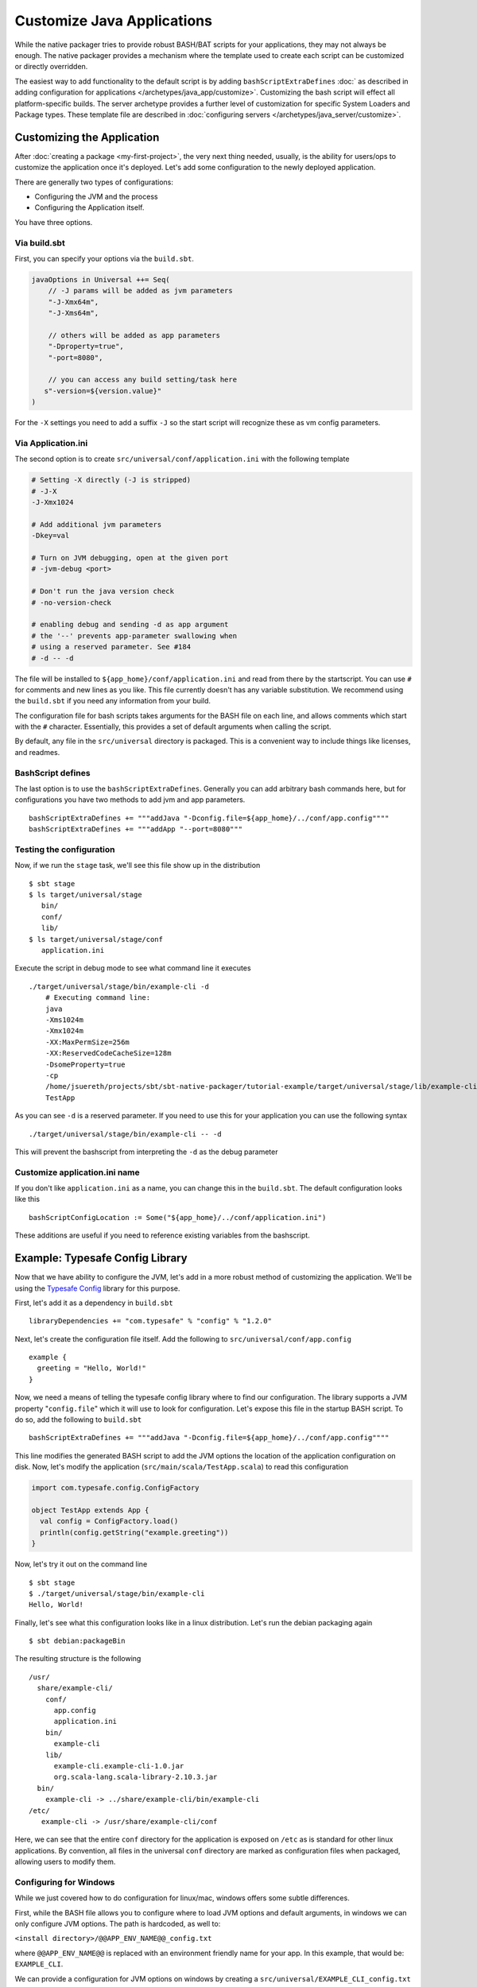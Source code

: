 Customize Java Applications
###########################

While the native packager tries to provide robust BASH/BAT scripts for your applications, they may not always be enough.
The native packager provides a mechanism where the template used to create each script can be customized or directly 
overridden. 

The easiest way to add functionality to the default script is by adding ``bashScriptExtraDefines`` :doc:` as described
in adding configuration for applications </archetypes/java_app/customize>`. Customizing the bash
script will effect all platform-specific builds. The server archetype provides a further level of customization for
specific System Loaders and Package types. These template file are described in 
:doc:`configuring servers </archetypes/java_server/customize>`.

Customizing the Application
---------------------------

.. raw:: html

  <div class="alert alert-info" role="alert">
    <span class="glyphicon glyphicon-info-sign" aria-hidden="true"></span>
    If you plan to use the Java Server Archetype you have <a href="../java_server/customize.html">other options to configure
    your application</a>.<br> This section is for non-server, standalone applications. However everything will work for server
    applications as well. 
  </div>

After :doc:`creating a package <my-first-project>`, the very next thing needed, usually, is the ability for users/ops to customize
the application once it's deployed. Let's add some configuration to the newly deployed application.

There are generally two types of configurations:

* Configuring the JVM and the process
* Configuring the Application itself.

You have three options.

Via build.sbt
~~~~~~~~~~~~~

First, you can specify your options via the ``build.sbt``.

.. code-block :: scala

    javaOptions in Universal ++= Seq(
        // -J params will be added as jvm parameters
        "-J-Xmx64m",
        "-J-Xms64m", 
        
        // others will be added as app parameters
        "-Dproperty=true",
        "-port=8080",
        
        // you can access any build setting/task here
       s"-version=${version.value}"
    )

For the ``-X`` settings you need to add a suffix ``-J`` so the start script will
recognize these as vm config parameters. 

Via Application.ini
~~~~~~~~~~~~~~~~~~~

The second option is to create ``src/universal/conf/application.ini`` with the following template

.. code-block :: bash

    # Setting -X directly (-J is stripped)
    # -J-X
    -J-Xmx1024

    # Add additional jvm parameters
    -Dkey=val

    # Turn on JVM debugging, open at the given port
    # -jvm-debug <port>  

    # Don't run the java version check
    # -no-version-check
    
    # enabling debug and sending -d as app argument
    # the '--' prevents app-parameter swallowing when
    # using a reserved parameter. See #184
    # -d -- -d

The file will be installed to ``${app_home}/conf/application.ini`` and read from there
by the startscript. You can use ``#`` for comments and new lines as you like. This file
currently doesn't has any variable substitution. We recommend using the ``build.sbt`` if
you need any information from your build.

The configuration file for bash scripts takes arguments for the BASH file on each line, 
and allows comments which start with the ``#`` character.  Essentially, this provides 
a set of default arguments when calling the script.

By default, any file in the ``src/universal`` directory is packaged. This is a convenient 
way to include things like licenses, and readmes.

BashScript defines
~~~~~~~~~~~~~~~~~~

The last option is to use the ``bashScriptExtraDefines``. Generally you can add arbitrary
bash commands here, but for configurations you have two methods to add jvm and app parameters. ::

   bashScriptExtraDefines += """addJava "-Dconfig.file=${app_home}/../conf/app.config""""
   bashScriptExtraDefines += """addApp "--port=8080"""
   


Testing the configuration
~~~~~~~~~~~~~~~~~~~~~~~~~

Now, if we run the ``stage`` task, we'll see this file show up in the distribution ::

   $ sbt stage
   $ ls target/universal/stage
      bin/
      conf/
      lib/
   $ ls target/universal/stage/conf
      application.ini
      
      
Execute the script in debug mode to see what command line it executes ::

    ./target/universal/stage/bin/example-cli -d
        # Executing command line:
        java
        -Xms1024m
        -Xmx1024m
        -XX:MaxPermSize=256m
        -XX:ReservedCodeCacheSize=128m
        -DsomeProperty=true
        -cp
        /home/jsuereth/projects/sbt/sbt-native-packager/tutorial-example/target/universal/stage/lib/example-cli.example-cli-1.0.jar:/home/jsuereth/projects/sbt/sbt-native-packager/tutorial-example/target/universal/stage/lib/org.scala-lang.scala-library-2.10.3.jar:/home/jsuereth/projects/sbt/sbt-native-packager/tutorial-example/target/universal/stage/lib/com.typesafe.config-1.2.0.jar
        TestApp
        
As you can see ``-d`` is a reserved parameter. If you need to use this for your application you can
use the following syntax ::

   ./target/universal/stage/bin/example-cli -- -d
   
This will prevent the bashscript from interpreting the ``-d`` as the debug parameter
      
Customize application.ini name
~~~~~~~~~~~~~~~~~~~~~~~~~~~~~~

If you don't like ``application.ini`` as a name, you can change this in the ``build.sbt``. 
The default configuration looks like this ::

    bashScriptConfigLocation := Some("${app_home}/../conf/application.ini")

These additions are useful if you need to reference existing variables from the
bashscript.


Example: Typesafe Config Library
--------------------------------

Now that we have ability to configure the JVM, let's add in a more robust method of customizing the application.  We'll be using the `Typesafe Config <https://github.com/typesafehub/config>`_ library for this purpose.

First, let's add it as a dependency in ``build.sbt`` ::

   libraryDependencies += "com.typesafe" % "config" % "1.2.0"

Next, let's create the configuration file itself.  Add the following to ``src/universal/conf/app.config`` ::

    example {
      greeting = "Hello, World!"
    }

Now, we need a means of telling the typesafe config library where to find our configuration.  The library supports
a JVM property "``config.file``" which it will use to look for configuration.   Let's expose this file
in the startup BASH script.  To do so, add the following to ``build.sbt`` ::

    bashScriptExtraDefines += """addJava "-Dconfig.file=${app_home}/../conf/app.config""""

This line modifies the generated BASH script to add the JVM options the location of the application configuration on disk.  Now, let's modify the application (``src/main/scala/TestApp.scala``) to read this configuration

.. code-block:: scala

    import com.typesafe.config.ConfigFactory
    
    object TestApp extends App {
      val config = ConfigFactory.load()
      println(config.getString("example.greeting"))
    }

Now, let's try it out on the command line ::

    $ sbt stage
    $ ./target/universal/stage/bin/example-cli
    Hello, World!


Finally, let's see what this configuration looks like in a linux distribution.  Let's run the debian packaging again ::

    $ sbt debian:packageBin

The resulting structure is the following ::

    /usr/
      share/example-cli/
        conf/
          app.config
          application.ini
        bin/
          example-cli
        lib/
          example-cli.example-cli-1.0.jar
          org.scala-lang.scala-library-2.10.3.jar
      bin/
        example-cli -> ../share/example-cli/bin/example-cli
    /etc/
       example-cli -> /usr/share/example-cli/conf

Here, we can see that the entire ``conf`` directory for the application is exposed on ``/etc`` as is standard for
other linux applications.  By convention, all files in the universal ``conf`` directory are marked as configuration
files when packaged, allowing users to modify them.

Configuring for Windows
~~~~~~~~~~~~~~~~~~~~~~~
While we just covered how to do configuration for linux/mac, windows offers some subtle differences.

First, while the BASH file allows you to configure where to load JVM options and default arguments, in
windows we can only configure JVM options.  The path is hardcoded, as well to:

``<install directory>/@@APP_ENV_NAME@@_config.txt``

where ``@@APP_ENV_NAME@@`` is replaced with an environment friendly name for your app.   In this example, that would be: ``EXAMPLE_CLI``.

We can provide a configuration for JVM options on windows by creating a ``src/universal/EXAMPLE_CLI_config.txt`` file with the following contents ::

    -Xmx512M
    -Xms128M

This will add each line of the file as arguments to the JVM when running your application.


Now, if we want to add the typesafe config library again, we need to write the ``config.file`` property into the JVM options again.

One means of doing this is hooking the ``batScriptExtraDefines`` key.  This allows us to insert various BAT settings/commands into the script.  Let's use this to hook the config file location, using the other variables in the BASH script.  Modify your ``build.sbt`` as follows  ::

    batScriptExtraDefines += """set _JAVA_OPTS=%_JAVA_OPTS% -Dconfig.file=%EXAMPLE_CLI_HOME%\\conf\\app.config"""

Now, the windows version will also load the configuration from the ``conf/`` directory of the package.

More Complex Scripts
~~~~~~~~~~~~~~~~~~~~

As you read earlier the ``bashScriptExtraDefines`` sequence allows you to add new lines to the default bash script used to start the application.
This is useful when you need a setting which isn't mean for the command-line parameter list passed to the java process. The lines added to
``bashScriptExtraDefines`` are placed near the end of the script and have access to a number of utility bash functions (e.g. ``addJava``,
``addApp``, ``addResidual``, ``addDebugger``). You can add lines to this script as we did for the Typesafe config file above. For more complex
scripts you can also inject a separate file managed in your source tree or resource directory: ::

    bashScriptExtraDefines ++= IO.readLines(baseDirectory.value / "scripts" / "extra.sh")

This will add the contents of ``/scripts/extra.sh`` in the resource directory to the bash script. Note you should always concatenate lines
to ``bashScriptExtraDefines`` as other stages in the pipeline may be include lines to the start-script.



Overriding Templates (Bash/Bat)
-------------------------------

In order to override full templates, like the default bash script, you can create a file in ``src/templates/bash-template``.
Alternatively, you can use a different file location by setting ``bashScriptTemplateLocation``.

.. code-block:: bash

    #!/usr/bin/env bash

    realpath() {
      # TODO - The original bash template has a robust mechanism to find the true
      #        path to your application, following multiple symlinks.
      #        
    }

    addJava() {
      # Here we override the original templates addJava method to do nothing,
      # since this was how we were adding configuration before.
    }

    declare -r real_script_path="$(realpath "$0")"

    # We have to provide an app_home for the default bash declarations to work.
	declare -r app_home="$(realpath "$(dirname "$real_script_path")")"

	# The auto-generated classpath relies on this variable existing
	# and pointing at the lib directory.
    declare -r lib_dir="$(realpath "${app_home}/../lib")"

    # This line tells the native packager template engine to inject
    # all of its settings into this spot in the bash file.
    ${{template_declares}}

    # Here we make use of two of the injected settings for the bash file:
    # * app_classpath - represents the full list of JARs for this application.
    # * app_mainclass - represents the class with a main method we should call.
    exec java -cp $app_classpath $app_mainclass $@


Similarly the windows BAT template can be overridden by placing a new template in ``src/templates/bat-template``.
You can also use a different file location by setting ``batScriptTemplateLocation``.

.. code-block:: bat

    @REM A bat starter script
    @echo off

    @REM Here we need to set up a "home" variable for our classpath.
    @REM The APP_ENV_NAME variable is replaced by the packager template engine
    @REM with an "environment variable friendly" name for the app.
    if "%@@APP_ENV_NAME@@_HOME%"=="" set "@@APP_ENV_NAME@@_HOME=%~dp0\\.."
    set "APP_LIB_DIR=%@@APP_ENV_NAME@@_HOME%\lib\"

    @REM - This tells the template engine to inject any custom defines into our bat file here.
    @@APP_DEFINES@@

    @REM - Here we use the provided APP_CLASSPATH and APP_MAIN_CLASS parameters
    java -cp "%APP_CLASSPATH%" %APP_MAIN_CLASS% %*


While we just replaced the default templates with simpler templates, this should really only be done if:

1. There is a bug in one of the script templates you need to workaround
2. There is a deficiency in the features of one of the templates you need to fix.

In general, the templates are intended to provide enough utility that customization is only necessary for truly custom scripts.


Overriding bat templates (``src/templates/bat-template`` or a custom path using ``batScriptTemplateLocation``)
~~~~~~~~~~~~~~~~~~~~~~~~~~~~~~

This will override the default template used to generate the ``.bat`` script for windows distributions.

**Syntax**

``@@APP_ENV_NAME@@`` - will be replaced with the script friendly name of your package.

``@@APP_NAME@@`` - will be replaced with user friendly name of your package.

``@APP_DEFINES@@`` - will be replaced with a set of variable definitions, like
  ``APP_MAIN_CLASS``, ``APP_MAIN_CLASS``.

You can define additional variable definitions using ``batScriptExtraDefines``.

Overriding bash templates (``src/templates/bash-template`` or a custom path using ``bashScriptTemplateLocation``)
~~~~~~~~~~~~~~~~~~~~~~~~~~~~~~~

This will override the default template used to generate the BASH start script found in ``bin/<application>`` in the
universal distribution

**Syntax**

``${{template_declares}}`` - Will be replaced with a series of ``declare <var>``
lines based on the ``bashScriptDefines`` key.  You can add more defines to
the ``bashScriptExtraDefines`` that will be used in addition to the default set:

* ``app_mainclass`` - The main class entry point for the application.
* ``app_classpath`` - The complete classpath for the application (in order).

Next, let's look at how to :doc:`document the application <writing-documentation>`.
